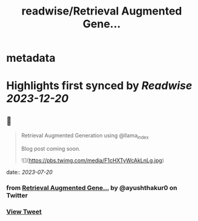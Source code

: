 :PROPERTIES:
:title: readwise/Retrieval Augmented Gene...
:END:


* metadata
:PROPERTIES:
:author: [[ayushthakur0 on Twitter]]
:full-title: "Retrieval Augmented Gene..."
:category: [[tweets]]
:url: https://twitter.com/ayushthakur0/status/1681821495876526080
:image-url: https://pbs.twimg.com/profile_images/1578364565670490112/Vunm3cX_.jpg
:END:

* Highlights first synced by [[Readwise]] [[2023-12-20]]
** 📌
#+BEGIN_QUOTE
Retrieval Augmented Generation using @llama_index 

Blog post coming soon. 

![](https://pbs.twimg.com/media/F1cHXTyWcAkLnLg.jpg) 
#+END_QUOTE
    date:: [[2023-07-20]]
*** from _Retrieval Augmented Gene..._ by @ayushthakur0 on Twitter
*** [[https://twitter.com/ayushthakur0/status/1681821495876526080][View Tweet]]